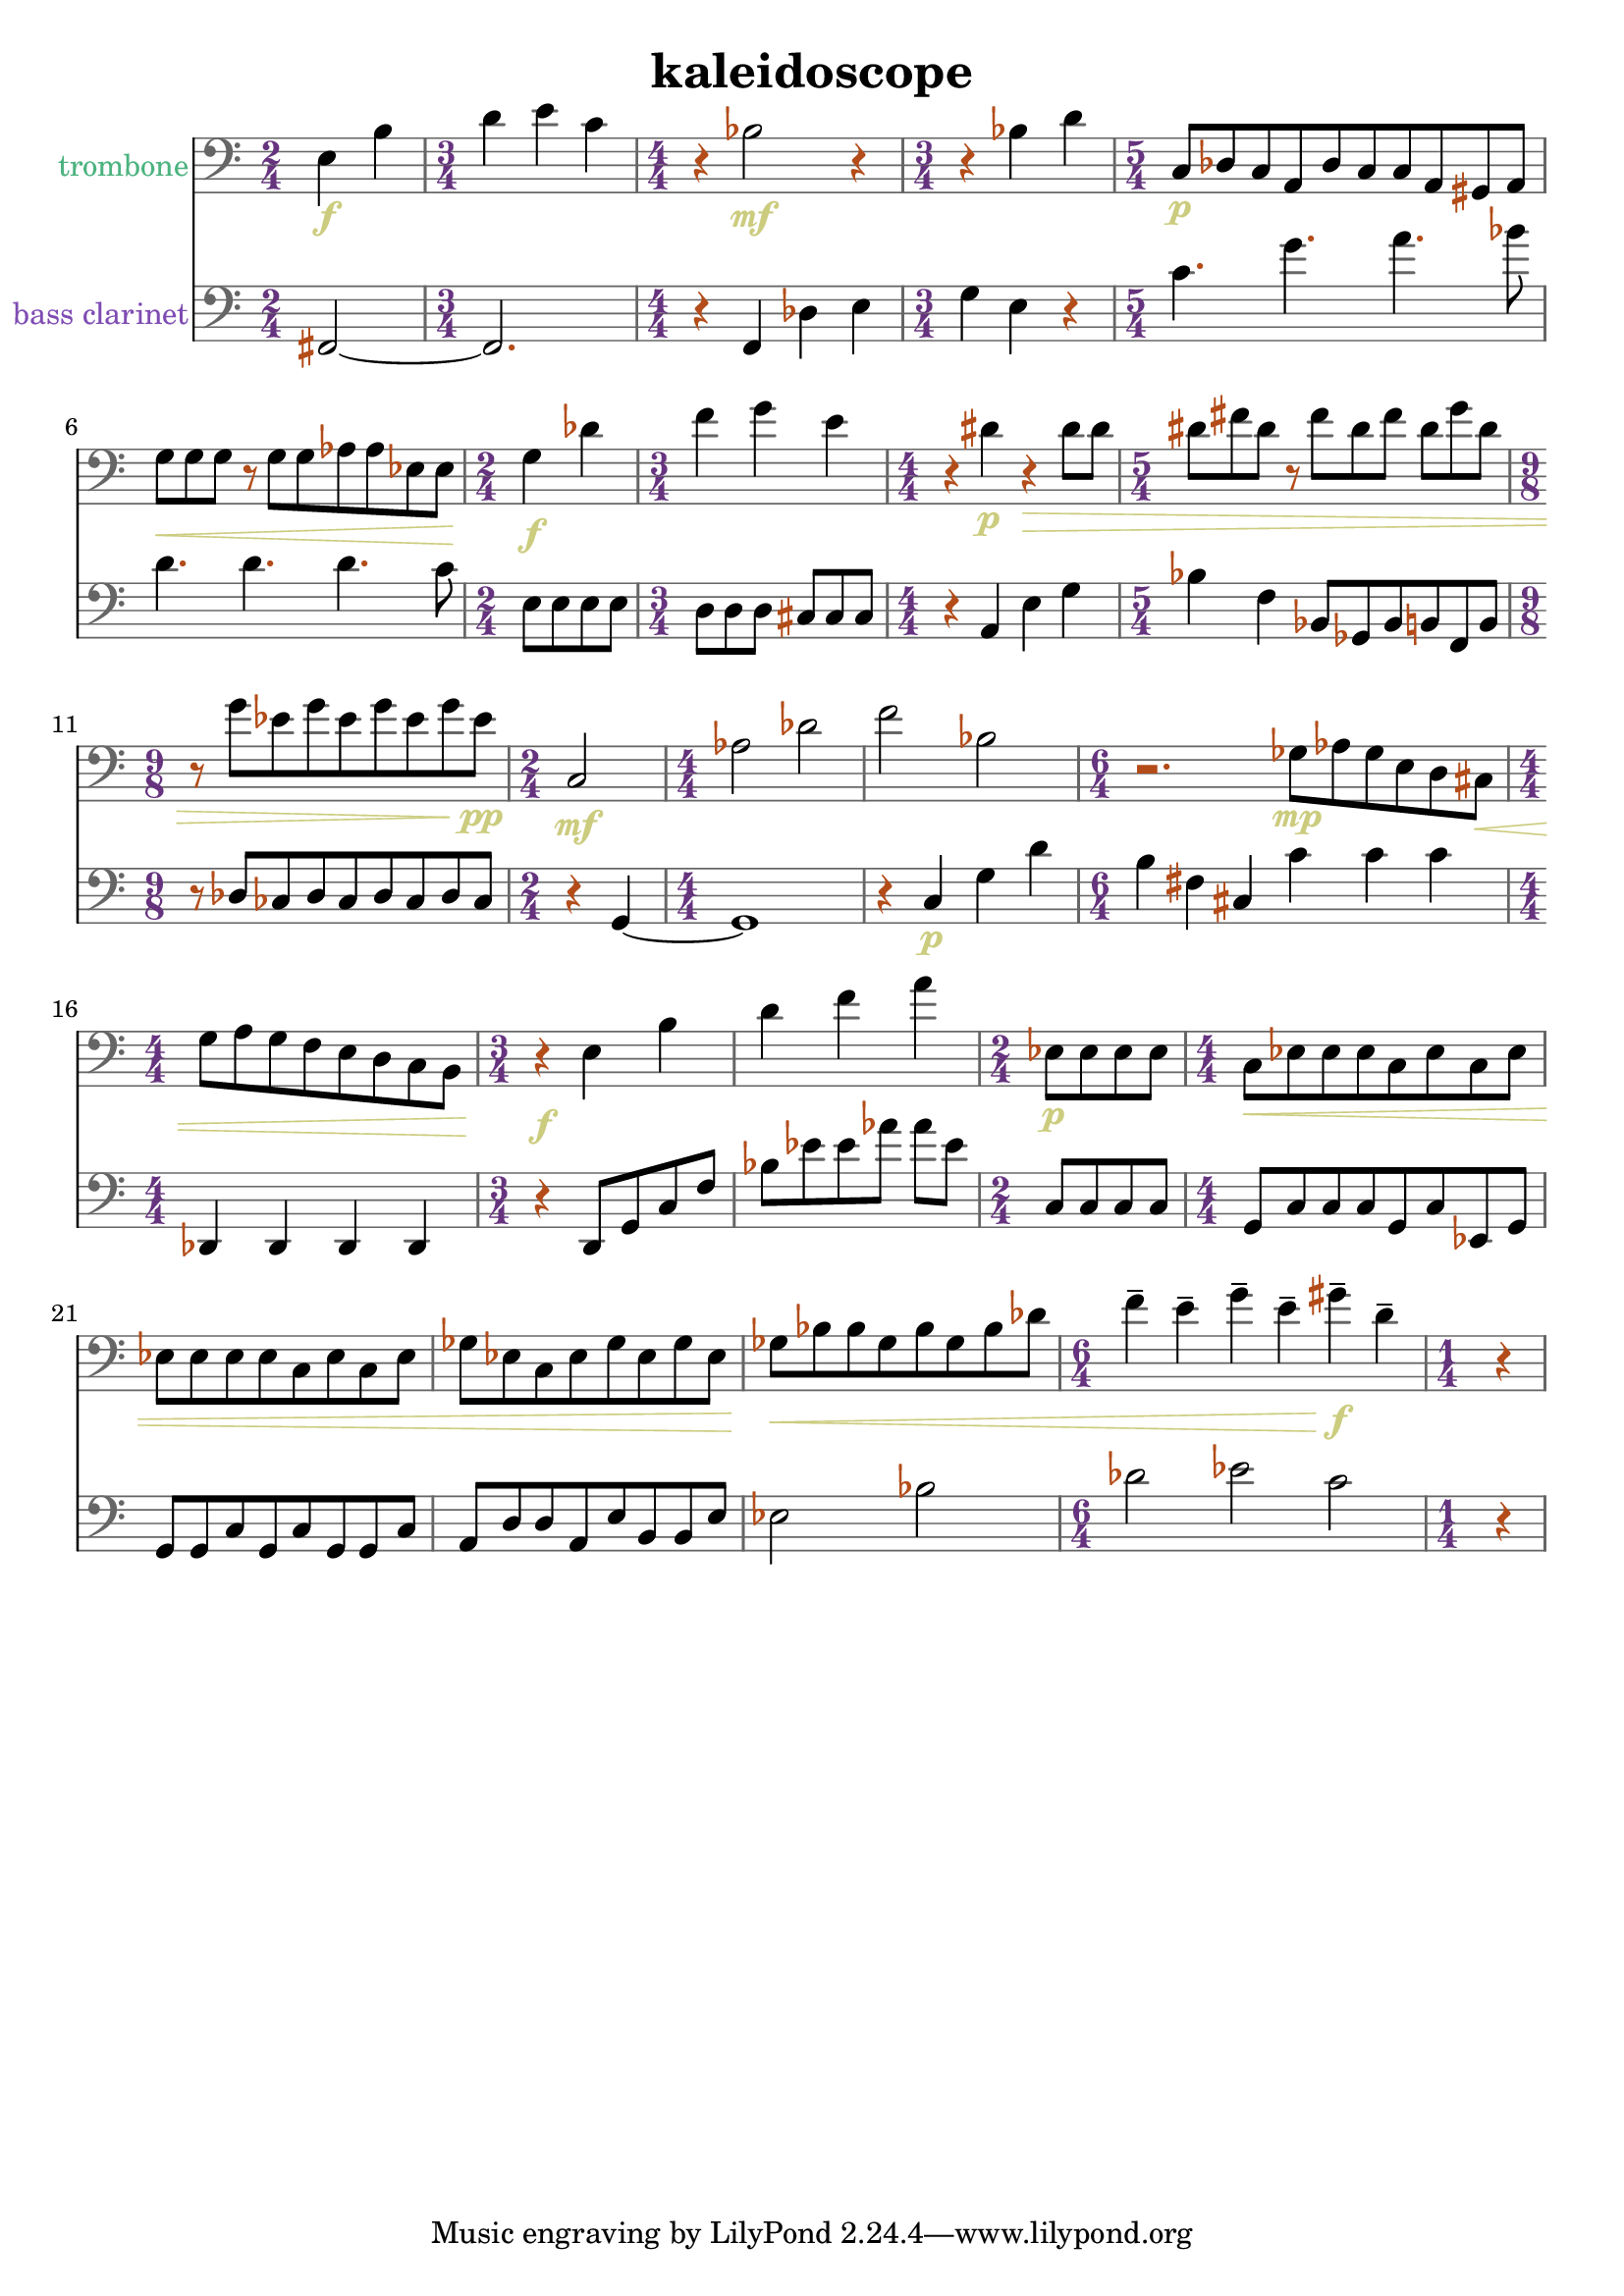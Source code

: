 %{
KALEIDOSCOPE
%}

\header{
  title = "kaleidoscope"
}

trombone = 
\relative c {
  \clef bass
  
  \time 2/4 e4\f b'
  \time 3/4 d e c
  \time 4/4 r bes2\mf r4
  \time 3/4 r bes d
  \time 5/4 c,8\p[ des c a des c c a gis a]
  g'\<[ g g] r g[ g aes aes ees ees]
  \time 2/4 g4\f des'
  \time 3/4 f g e
  \time 4/4 r dis\p r\> dis8 dis
  \time 5/4 dis[ fis dis] r fis[ dis fis] dis[ g dis]
  \time 9/8 r g[ ees g ees g ees g ees\pp]
  \time 2/4 c,2\mf
  \time 4/4 aes' des
  f bes,
  \time 6/4 r2. ges8\mp[ aes ges e d cis\<]
  \time 4/4 g'[ a g f e d c b]
  \time 3/4 r4\f e4 b' 
  d f a
  \time 2/4 ees,8\p[ ees ees ees]
  \time 4/4 c\<[ ees ees ees c ees c ees]
  ees[ ees ees ees c ees c ees]
  ges[ ees c ees ges ees ges ees]
  ges\<[ bes bes ges bes ges bes des]
  \time 6/4 f4-- e-- g-- e-- gis--\f d--
  \time 1/4 r
}

bassclarinet = 
\relative c, {
  \clef bass

  \time 2/4 fis2~
  \time 3/4 fis2.
  \time 4/4 r4 f des' e
  \time 3/4 g e r
  \time 5/4 c'4. g' a bes8
  d,4. d d c8
  \time 2/4 e,[ e e e]
  \time 3/4 d[ d d] cis[ cis cis]
  \time 4/4 r4 a e' g
  \time 5/4 bes f bes,8[ ges bes b f b] 
  \time 9/8 r des[ ces des ces des ces des ces]
  \time 2/4 r4 g~
  \time 4/4 g1
  r4 c\p g' d'
  \time 6/4 b fis cis c' c c
  \time 4/4 des,, des des des
  \time 3/4 r d8[ g c f] 
  bes[ ees ees aes] aes[ ees]
  \time 2/4 c,[ c c c]
  \time 4/4 g[ c c c g c ees, g]
  g[ g c g c g g c]
  a[ d d a e' b b e]
  ees2 bes'
  \time 6/4 des ees c
  \time 1/4 r4
}

\score {
  << 
  \new Staff {
    \set Staff.instrumentName = #"trombone"
    \override Staff.InstrumentName #'color = #(rgb-color 0.3 0.7 0.5)
    \override Staff.TimeSignature #'color = #(rgb-color 0.4 0.2 0.5)
    \override Staff.TimeSignature #'style = #'numbered
    \override Staff.TimeSignature #'font-size = #-1
    \override Staff.Accidental #'color = #(rgb-color 0.7 0.3 0.1)
    \override Staff.Rest #'color = #(rgb-color 0.7 0.3 0.1)
    \override Staff.Dots #'color = #(rgb-color 0.7 0.3 0.1)
    \override Staff.StaffSymbol #'color = #(rgb-color 0.4 0.4 0.4)
    \override Staff.LedgerLineSpanner #'color = #(rgb-color 0.4 0.4 0.4)
    \override Staff.BarLine #'color = #(rgb-color 0.4 0.4 0.4)
    \override Staff.Clef #'color = #(rgb-color 0.4 0.4 0.4)
    \override Staff.DynamicText #'color = #(rgb-color 0.8 0.8 0.5)
    \override Staff.Hairpin #'color = #(rgb-color 0.8 0.8 0.5)
    \new Voice {
      \trombone
    }
  }
  \new Staff {
    \set Staff.instrumentName = #"bass clarinet"
    \override Staff.InstrumentName #'color = #(rgb-color 0.5 0.3 0.7)
    \override Staff.TimeSignature #'color = #(rgb-color 0.4 0.2 0.5)
    \override Staff.TimeSignature #'style = #'numbered
    \override Staff.TimeSignature #'font-size = #-1
    \override Staff.Accidental #'color = #(rgb-color 0.7 0.3 0.1)
    \override Staff.Rest #'color = #(rgb-color 0.7 0.3 0.1)
    \override Staff.Dots #'color = #(rgb-color 0.7 0.3 0.1)
    \override Staff.StaffSymbol #'color = #(rgb-color 0.4 0.4 0.4)
    \override Staff.LedgerLineSpanner #'color = #(rgb-color 0.4 0.4 0.4)
    \override Staff.BarLine #'color = #(rgb-color 0.4 0.4 0.4)
    \override Staff.Clef #'color = #(rgb-color 0.4 0.4 0.4)
    \override Staff.DynamicText #'color = #(rgb-color 0.8 0.8 0.5)
    \override Staff.Hairpin #'color = #(rgb-color 0.8 0.8 0.5)
    \new Voice {
      \bassclarinet
    }
  }
  >>
}

\version "2.14.1"
